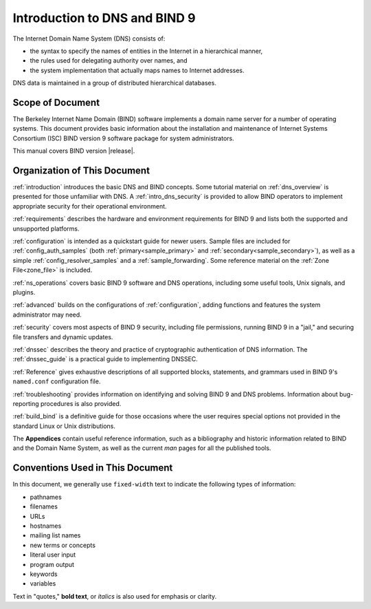 .. Copyright (C) Internet Systems Consortium, Inc. ("ISC")
..
.. SPDX-License-Identifier: MPL-2.0
..
.. This Source Code Form is subject to the terms of the Mozilla Public
.. License, v. 2.0.  If a copy of the MPL was not distributed with this
.. file, you can obtain one at https://mozilla.org/MPL/2.0/.
..
.. See the COPYRIGHT file distributed with this work for additional
.. information regarding copyright ownership.

.. _introduction:

Introduction to DNS and BIND 9
==============================

The Internet Domain Name System (DNS) consists of:

- the syntax to specify the names of entities in the Internet in a hierarchical manner,
- the rules used for delegating authority over names, and
- the system implementation that actually maps names to Internet addresses.

DNS data is maintained in a group of distributed hierarchical databases.

.. _doc_scope:

Scope of Document
-----------------

The Berkeley Internet Name Domain (BIND) software implements a domain name server
for a number of operating systems. This document provides basic
information about the installation and maintenance of Internet Systems
Consortium (ISC) BIND version 9 software package for system
administrators.

This manual covers BIND version |release|.

.. _organization:

Organization of This Document
-----------------------------

:ref:`introduction` introduces the basic DNS and BIND concepts. Some tutorial material on
:ref:`dns_overview` is presented for those unfamiliar with DNS. A
:ref:`intro_dns_security` is provided to allow BIND operators to implement
appropriate security for their operational environment.

:ref:`requirements` describes the hardware and environment requirements for BIND 9
and lists both the supported and unsupported platforms.

:ref:`configuration` is intended as a quickstart guide for newer users. Sample files
are included for :ref:`config_auth_samples` (both :ref:`primary<sample_primary>` and
:ref:`secondary<sample_secondary>`), as well as a simple :ref:`config_resolver_samples` and
a :ref:`sample_forwarding`. Some reference material on the :ref:`Zone File<zone_file>` is included.

:ref:`ns_operations` covers basic BIND 9 software and DNS operations, including some
useful tools, Unix signals, and plugins.

:ref:`advanced` builds on the configurations of :ref:`configuration`, adding
functions and features the system administrator may need.

:ref:`security` covers most aspects of BIND 9 security, including file permissions,
running BIND 9 in a "jail," and securing file transfers and dynamic updates.

:ref:`dnssec` describes the theory and practice of cryptographic authentication of DNS
information. The :ref:`dnssec_guide` is a practical guide to implementing DNSSEC.

:ref:`Reference` gives exhaustive descriptions of all supported blocks, statements,
and grammars used in BIND 9's ``named.conf`` configuration file.

:ref:`troubleshooting` provides information on identifying and solving BIND 9 and DNS
problems. Information about bug-reporting procedures is also provided.

:ref:`build_bind` is a definitive guide for those occasions where the user requires
special options not provided in the standard Linux or Unix distributions.

The **Appendices** contain useful reference information, such as a bibliography and historic
information related to BIND and the Domain Name System, as well as the current *man*
pages for all the published tools.

.. _conventions:

Conventions Used in This Document
---------------------------------

In this document, we generally use ``fixed-width`` text to indicate the
following types of information:

- pathnames
- filenames
- URLs
- hostnames
- mailing list names
- new terms or concepts
- literal user input
- program output
- keywords
- variables

Text in "quotes," **bold text**, or *italics* is also used for emphasis or clarity.
